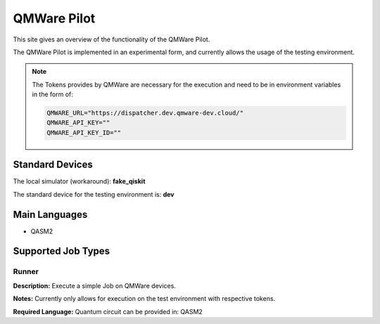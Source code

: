 QMWare Pilot
================

This site gives an overview of the functionality of the QMWare Pilot.

The QMWare Pilot is implemented in an experimental form, and currently allows the usage of the testing environment.

.. note:: The Tokens provides by QMWare are necessary for the execution and need to be in environment variables in the form of:

    .. code-block:: bash

        QMWARE_URL="https://dispatcher.dev.qmware-dev.cloud/"
        QMWARE_API_KEY=""
        QMWARE_API_KEY_ID=""

Standard Devices
^^^^^^^^^^^^^^^^^^

The local simulator (workaround): **fake_qiskit**

The standard device for the testing environment is: **dev**

Main Languages
^^^^^^^^^^^^^^^^^^^^

* QASM2

Supported Job Types
^^^^^^^^^^^^^^^^^^^^

Runner
*******

**Description:** Execute a simple Job on QMWare devices.

**Notes:** Currently only allows for execution on the test environment with respective tokens.

**Required Language:** Quantum circuit can be provided in: QASM2
